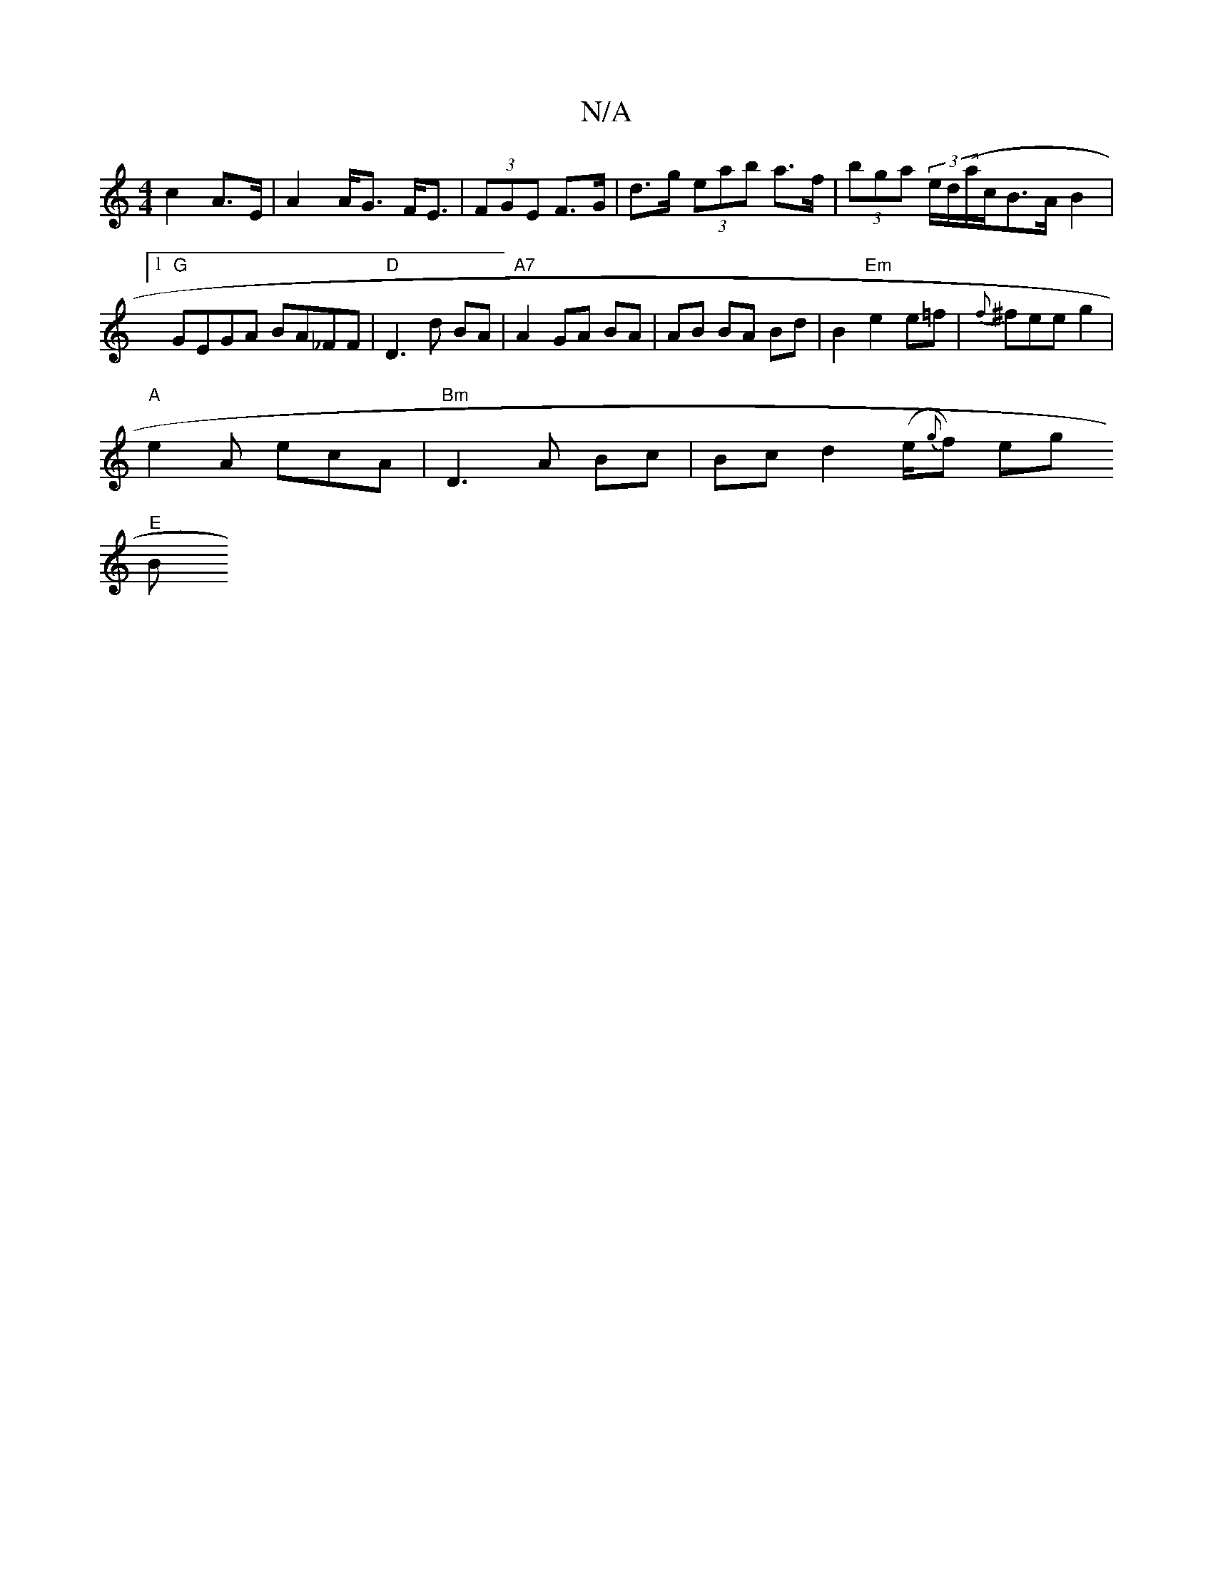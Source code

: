 X:1
T:N/A
M:4/4
R:N/A
K:Cmajor
c2 A>E | A2 A<G F<E | (3FGE F>G | d>g (3eab a>f | (3bga (3e/d/(a/c/}B>A B2 |1 "G"GEGA BA_FF|"D"D3 d BA|"A7"A2 GA BA|AB BA Bd|B2 "Em"e2 e=f|{f}^f}ee g2 |
"A"e2A ecA|"Bm"D3 A Bc | Bc d2 (e/{g}f) eg
"E"B